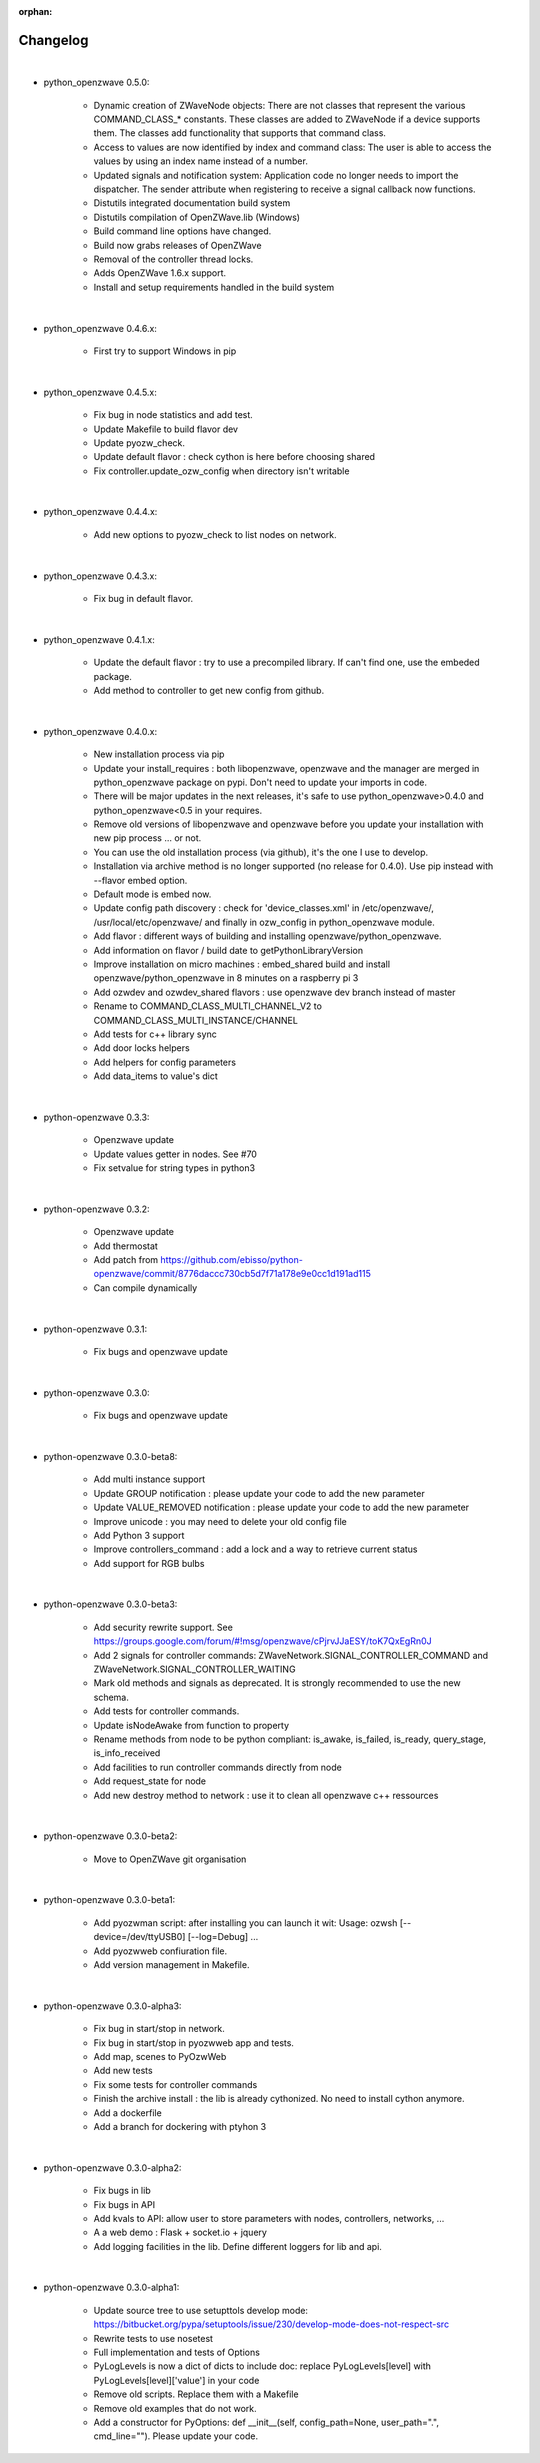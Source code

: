 :orphan:

=========
Changelog
=========

|

* python_openzwave 0.5.0:

    * Dynamic creation of ZWaveNode objects: There are not classes that
      represent the various COMMAND_CLASS_* constants. These classes are added
      to ZWaveNode if a device supports them. The classes add functionality
      that supports that command class.
    * Access to values are now identified by index and command class: The user
      is able to access the values by using an index name instead of a number.
    * Updated signals and notification system: Application code no longer needs
      to import the dispatcher. The sender attribute when registering to
      receive a signal callback now functions.
    * Distutils integrated documentation build system
    * Distutils compilation of OpenZWave.lib (Windows)
    * Build command line options have changed.
    * Build now grabs releases of OpenZWave
    * Removal of the controller thread locks.
    * Adds OpenZWave 1.6.x support.
    * Install and setup requirements handled in the build system

|

* python_openzwave 0.4.6.x:

    * First try to support Windows in pip

|

* python_openzwave 0.4.5.x:

    * Fix bug in node statistics and add test.
    * Update Makefile to build flavor dev
    * Update pyozw_check.
    * Update default flavor : check cython is here before choosing shared
    * Fix controller.update_ozw_config when directory isn't writable

|

* python_openzwave 0.4.4.x:

    * Add new options to pyozw_check to list nodes on network.

|

* python_openzwave 0.4.3.x:

    * Fix bug in default flavor.

|

* python_openzwave 0.4.1.x:

    * Update the default flavor : try to use a precompiled library. If can't
      find one, use the embeded package.
    * Add method to controller to get new config from github.

|

* python_openzwave 0.4.0.x:

    * New installation process via pip
    * Update your install_requires : both libopenzwave, openzwave and the
      manager are merged in python_openzwave package on pypi. Don't need to
      update your imports in code.
    * There will be major updates in the next releases, it's safe to use
      python_openzwave>0.4.0 and python_openzwave<0.5 in your requires.
    * Remove old versions of libopenzwave and openzwave before you update your
      installation with new pip process ... or not.
    * You can use the old installation process (via github), it's the one I
      use to develop.
    * Installation via archive method is no longer supported
      (no release for 0.4.0). Use pip instead with --flavor embed option.
    * Default mode is embed now.
    * Update config path discovery : check for 'device_classes.xml' in
      /etc/openzwave/, /usr/local/etc/openzwave/ and finally in ozw_config in
      python_openzwave module.
    * Add flavor : different ways of building and installing
      openzwave/python_openzwave.
    * Add information on flavor / build date to getPythonLibraryVersion
    * Improve installation on micro machines : embed_shared build and install
      openzwave/python_openzwave in 8 minutes on a raspberry pi 3
    * Add ozwdev and ozwdev_shared flavors : use openzwave dev branch instead
      of master
    * Rename to COMMAND_CLASS_MULTI_CHANNEL_V2 to
      COMMAND_CLASS_MULTI_INSTANCE/CHANNEL
    * Add tests for c++ library sync
    * Add door locks helpers
    * Add helpers for config parameters
    * Add data_items to value's dict

|

* python-openzwave 0.3.3:

    * Openzwave update
    * Update values getter in nodes. See #70
    * Fix setvalue for string types in python3

|

* python-openzwave 0.3.2:

    * Openzwave update
    * Add thermostat
    * Add patch from https://github.com/ebisso/python-openzwave/commit/8776daccc730cb5d7f71a178e9e0cc1d191ad115
    * Can compile dynamically

|

* python-openzwave 0.3.1:

    * Fix bugs and openzwave update

|

* python-openzwave 0.3.0:

    * Fix bugs and openzwave update

|

* python-openzwave 0.3.0-beta8:

    * Add multi instance support
    * Update GROUP notification : please update your code to add the new
      parameter
    * Update VALUE_REMOVED notification : please update your code to add the
      new parameter
    * Improve unicode : you may need to delete your old config file
    * Add Python 3 support
    * Improve controllers_command : add a lock and a way to retrieve current
      status
    * Add support for RGB bulbs

|

* python-openzwave 0.3.0-beta3:

    * Add security rewrite support.
      See https://groups.google.com/forum/#!msg/openzwave/cPjrvJJaESY/toK7QxEgRn0J
    * Add 2 signals for controller commands:
      ZWaveNetwork.SIGNAL_CONTROLLER_COMMAND and
      ZWaveNetwork.SIGNAL_CONTROLLER_WAITING
    * Mark old methods and signals as deprecated. It is strongly recommended
      to use the new schema.
    * Add tests for controller commands.
    * Update isNodeAwake from function to property
    * Rename methods from node to be python compliant: is_awake, is_failed,
      is_ready, query_stage, is_info_received
    * Add facilities to run controller commands directly from node
    * Add request_state for node
    * Add new destroy method to network : use it to clean all openzwave
      c++ ressources

|

* python-openzwave 0.3.0-beta2:

    * Move to OpenZWave git organisation

|

* python-openzwave 0.3.0-beta1:

    * Add pyozwman script: after installing you can launch it wit:
      Usage: ozwsh [--device=/dev/ttyUSB0] [--log=Debug] ...
    * Add pyozwweb confiuration file.
    * Add version management in Makefile.

|

* python-openzwave 0.3.0-alpha3:

    * Fix bug in start/stop in network.
    * Fix bug in start/stop in pyozwweb app and tests.
    * Add map, scenes to PyOzwWeb
    * Add new tests
    * Fix some tests for controller commands
    * Finish the archive install : the lib is already cythonized. No need to
      install cython anymore.
    * Add a dockerfile
    * Add a branch for dockering with ptyhon 3

|

* python-openzwave 0.3.0-alpha2:

    * Fix bugs in lib
    * Fix bugs in API
    * Add kvals to API: allow user to store parameters with nodes,
      controllers, networks, ...
    * A a web demo : Flask + socket.io + jquery
    * Add logging facilities in the lib. Define different loggers for lib
      and api.

|

* python-openzwave 0.3.0-alpha1:

    * Update source tree to use setupttols develop mode:
      https://bitbucket.org/pypa/setuptools/issue/230/develop-mode-does-not-respect-src
    * Rewrite tests to use nosetest
    * Full implementation and tests of Options
    * PyLogLevels is now a dict of dicts to include doc: replace
      PyLogLevels[level] with PyLogLevels[level]['value'] in your code
    * Remove old scripts. Replace them with a Makefile
    * Remove old examples that do not work.
    * Add a constructor for PyOptions: def __init__(self, config_path=None,
      user_path=".", cmd_line=""). Please update your code.
